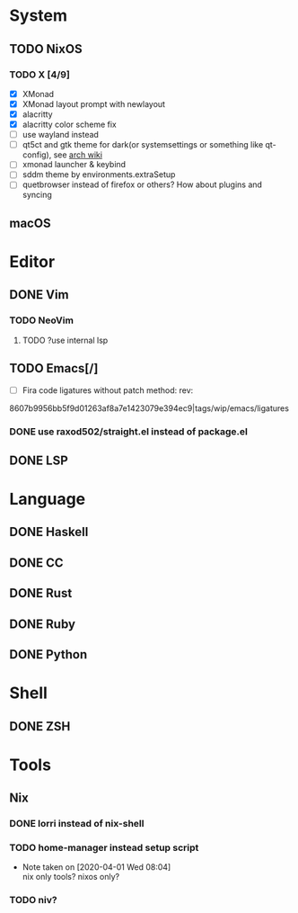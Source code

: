 * System
** TODO NixOS
*** TODO X [4/9]
    - [X] XMonad
    - [X] XMonad layout prompt with newlayout
    - [X] alacritty
    - [X] alacritty color scheme fix
    - [ ] use wayland instead
    - [ ] qt5ct and gtk theme for dark(or systemsettings or something like qt-config), see [[https://wiki.archlinux.org/index.php/Uniform_look_for_Qt_and_GTK_applications][arch wiki]]
    - [ ] xmonad launcher & keybind
    - [ ] sddm theme by environments.extraSetup
    - [ ] quetbrowser instead of firefox or others? How about plugins and syncing
** macOS

* Editor
** DONE Vim
*** TODO NeoVim
**** TODO ?use internal lsp
** TODO Emacs[/]
    - [ ] Fira code ligatures without patch method: rev:
    8607b9956bb5f9d01263af8a7e1423079e394ec9|tags/wip/emacs/ligatures
*** DONE use raxod502/straight.el instead of package.el
** DONE LSP

* Language
** DONE Haskell
** DONE CC
** DONE Rust
** DONE Ruby
** DONE Python

* Shell
** DONE ZSH

* Tools
** Nix
*** DONE lorri instead of nix-shell
    CLOSED: [2020-04-01 Wed 08:28]
*** TODO home-manager instead setup script
- Note taken on [2020-04-01 Wed 08:04] \\
  nix only tools? nixos only?
*** TODO niv?
